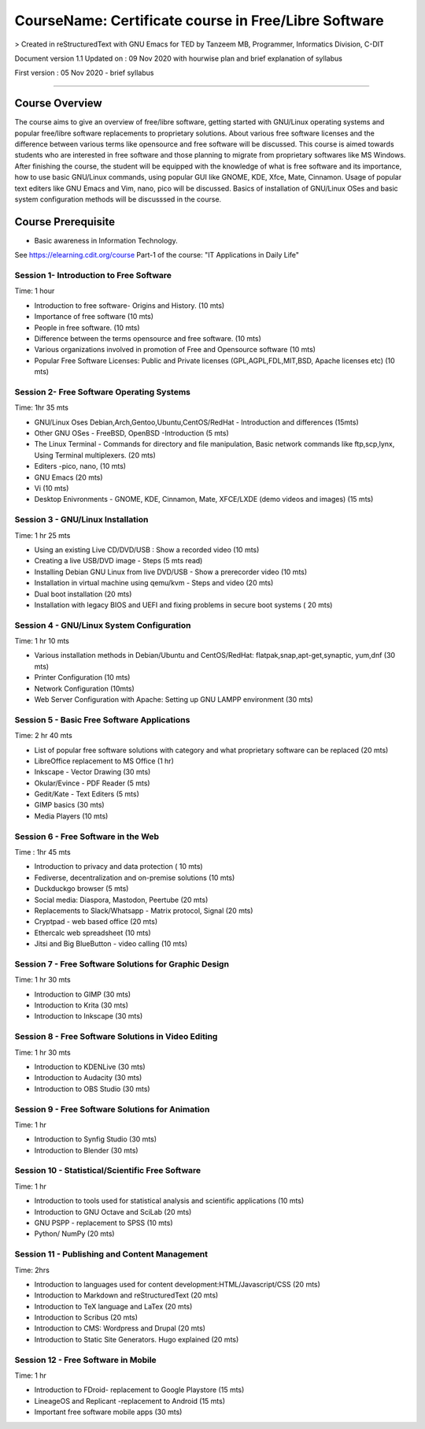 #####################################################
CourseName: Certificate course in Free/Libre Software
#####################################################


> Created in reStructuredText with GNU Emacs for TED by Tanzeem MB, Programmer, Informatics Division, C-DIT


Document version 1.1 
Updated on : 09 Nov 2020 with hourwise plan and brief explanation of syllabus

First version : 05 Nov 2020 - brief syllabus


-----


Course Overview
===============

The course aims to give an overview of free/libre software, getting started with GNU/Linux operating systems and
popular free/libre software replacements to proprietary solutions. About various free software licenses and the
difference between various terms like opensource and free software will be discussed.
This course is aimed towards students who are interested in free software and those planning to migrate from
proprietary softwares like MS Windows. After finishing the course, the student will be
equipped with the knowledge of what is free software and its importance, how to use basic GNU/Linux commands, using
popular GUI like GNOME, KDE, Xfce, Mate, Cinnamon. Usage of popular text editers like GNU Emacs and Vim, nano, pico will be discussed.
Basics of installation of GNU/Linux OSes and basic system configuration methods will be discusssed in the course.

Course Prerequisite
===================

- Basic awareness in Information Technology.

See https://elearning.cdit.org/course Part-1 of the course: "IT Applications in Daily Life"

****************************************
Session 1- Introduction to Free Software
****************************************
Time: 1 hour

- Introduction to free software- Origins and History. (10 mts)
- Importance of free software (10 mts)
- People in free software. (10 mts)
- Difference between the terms opensource and free software. (10 mts)
- Various organizations involved in promotion of Free and Opensource software (10 mts)
- Popular Free Software Licenses: Public and Private licenses (GPL,AGPL,FDL,MIT,BSD, Apache licenses etc) (10 mts)

******************************************  
Session 2- Free Software Operating Systems
******************************************
Time: 1hr 35 mts

- GNU/Linux Oses Debian,Arch,Gentoo,Ubuntu,CentOS/RedHat - Introduction and differences
  (15mts)
- Other GNU OSes - FreeBSD, OpenBSD -Introduction
  (5 mts)
- The Linux Terminal - Commands for directory and file manipulation, Basic network commands like ftp,scp,lynx, Using Terminal multiplexers.
  (20 mts)
- Editers -pico, nano,
  (10 mts)
- GNU Emacs
  (20 mts)
- Vi
  (10 mts)
- Desktop Enivronments - GNOME, KDE, Cinnamon, Mate, XFCE/LXDE
  (demo videos and images)
  (15 mts)

**********************************  
Session 3 - GNU/Linux Installation
**********************************
Time: 1 hr 25 mts

- Using an existing Live CD/DVD/USB : Show a recorded video (10 mts)
- Creating a live USB/DVD image - Steps (5 mts read)
- Installing Debian GNU Linux from live DVD/USB - Show a prerecorder video (10 mts)
- Installation in virtual machine using qemu/kvm - Steps and video (20 mts)
- Dual boot installation (20 mts)
- Installation with legacy BIOS and UEFI and fixing problems in secure boot systems ( 20 mts) 

******************************************  
Session 4 - GNU/Linux System Configuration
******************************************
Time: 1 hr 10 mts

- Various installation methods in Debian/Ubuntu and CentOS/RedHat: flatpak,snap,apt-get,synaptic, yum,dnf
  (30 mts)
- Printer Configuration (10 mts)
- Network Configuration (10mts)
- Web Server Configuration with Apache: Setting up GNU LAMPP environment (30 mts)

********************************************
Session 5 - Basic Free Software Applications
********************************************
Time: 2 hr 40 mts

- List of popular free software solutions with category and what proprietary software can be replaced (20 mts) 
- LibreOffice replacement to MS Office (1 hr)
- Inkscape - Vector Drawing (30 mts)
- Okular/Evince - PDF Reader (5 mts)
- Gedit/Kate - Text Editers (5 mts)
- GIMP basics (30 mts)
- Media Players (10 mts)

************************************
Session 6 - Free Software in the Web
************************************
Time : 1hr 45 mts

- Introduction to privacy and data protection ( 10 mts)
- Fediverse, decentralization and on-premise solutions (10 mts)
- Duckduckgo browser (5 mts)
- Social media: Diaspora, Mastodon, Peertube (20 mts)
- Replacements to Slack/Whatsapp - Matrix protocol, Signal (20 mts)
- Cryptpad - web based office (20 mts)
- Ethercalc web spreadsheet (10 mts) 
- Jitsi and Big BlueButton - video calling (10 mts)
  
******************************************************
Session 7 - Free Software Solutions for Graphic Design
******************************************************
Time: 1 hr 30 mts

- Introduction to GIMP (30 mts)
- Introduction to Krita (30 mts)
- Introduction to Inkscape (30 mts)

****************************************************
Session 8 - Free Software Solutions in Video Editing
****************************************************
Time: 1 hr 30 mts

- Introduction to KDENLive (30 mts)
- Introduction to Audacity (30 mts)
- Introduction to OBS Studio (30 mts)
 
*************************************************  
Session 9 - Free Software Solutions for Animation
*************************************************
Time: 1 hr

- Introduction to Synfig Studio (30 mts)
- Introduction to Blender (30 mts)

***************************************************
Session 10 - Statistical/Scientific Free Software
***************************************************
Time: 1 hr

- Introduction to tools used for statistical analysis and scientific applications (10 mts)
- Introduction to GNU Octave and SciLab (20 mts)
- GNU PSPP - replacement to SPSS (10 mts)
- Python/ NumPy (20 mts)

**********************************************
Session 11 - Publishing and Content Management
**********************************************
Time: 2hrs

- Introduction to languages used for content development:HTML/Javascript/CSS (20 mts)
- Introduction to Markdown and reStructuredText (20 mts)
- Introduction to TeX language and LaTex (20 mts)
- Introduction to Scribus (20 mts)
- Introduction to CMS: Wordpress and Drupal (20 mts)
- Introduction to Static Site Generators. Hugo explained (20 mts)

************************************  
Session 12 - Free Software in Mobile
************************************
Time: 1 hr

- Introduction to FDroid- replacement to Google Playstore (15 mts)
- LineageOS and Replicant -replacement to Android (15 mts)
- Important free software mobile apps (30 mts)






  


  

  
